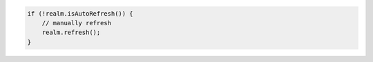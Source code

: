 .. code-block:: java

   if (!realm.isAutoRefresh()) {
       // manually refresh
       realm.refresh();
   }
